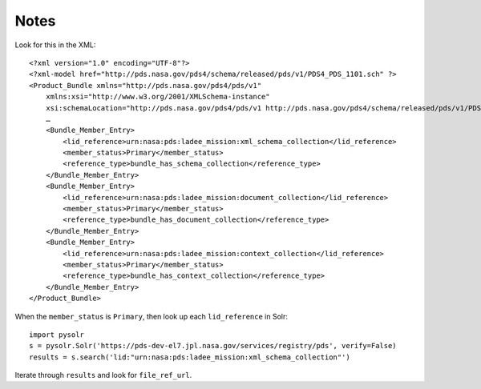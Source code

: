 Notes
=====

Look for this in the XML::

    <?xml version="1.0" encoding="UTF-8"?>
    <?xml-model href="http://pds.nasa.gov/pds4/schema/released/pds/v1/PDS4_PDS_1101.sch" ?>
    <Product_Bundle xmlns="http://pds.nasa.gov/pds4/pds/v1"
        xmlns:xsi="http://www.w3.org/2001/XMLSchema-instance"
        xsi:schemaLocation="http://pds.nasa.gov/pds4/pds/v1 http://pds.nasa.gov/pds4/schema/released/pds/v1/PDS4_PDS_1101.xsd">
        …
        <Bundle_Member_Entry>
            <lid_reference>urn:nasa:pds:ladee_mission:xml_schema_collection</lid_reference>
            <member_status>Primary</member_status>
            <reference_type>bundle_has_schema_collection</reference_type>
        </Bundle_Member_Entry>
        <Bundle_Member_Entry>
            <lid_reference>urn:nasa:pds:ladee_mission:document_collection</lid_reference>
            <member_status>Primary</member_status>
            <reference_type>bundle_has_document_collection</reference_type>
        </Bundle_Member_Entry>
        <Bundle_Member_Entry>
            <lid_reference>urn:nasa:pds:ladee_mission:context_collection</lid_reference>
            <member_status>Primary</member_status>
            <reference_type>bundle_has_context_collection</reference_type>
        </Bundle_Member_Entry>
    </Product_Bundle>

When the ``member_status`` is ``Primary``, then look up each ``lid_reference`` in Solr::

    import pysolr
    s = pysolr.Solr('https://pds-dev-el7.jpl.nasa.gov/services/registry/pds', verify=False)
    results = s.search('lid:"urn:nasa:pds:ladee_mission:xml_schema_collection"')

Iterate through ``results`` and look for ``file_ref_url``. 


.. Copyright © 2019 California Institute of Technology ("Caltech").
   ALL RIGHTS RESERVED. U.S. Government sponsorship acknowledged.
